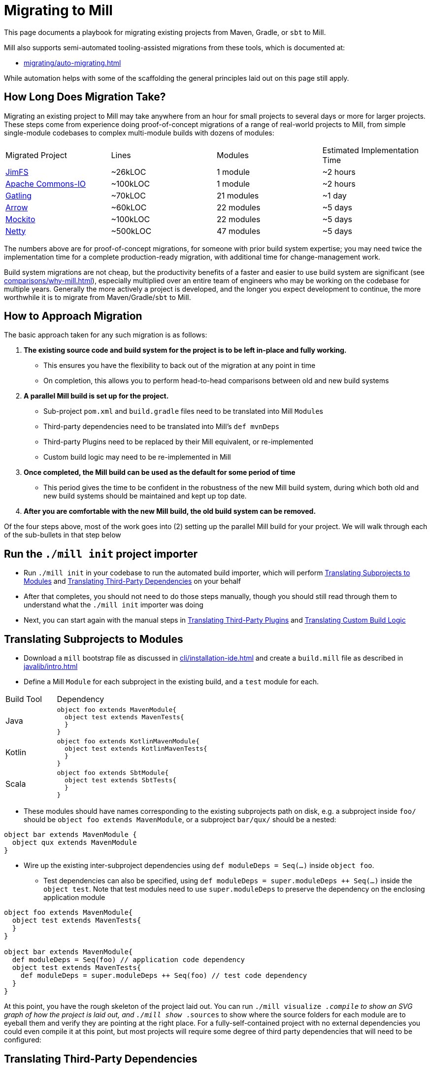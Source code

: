 = Migrating to Mill



This page documents a playbook for migrating existing projects
from Maven, Gradle, or `sbt` to Mill.

Mill also supports semi-automated tooling-assisted migrations from
these tools, which is documented at:

* xref:migrating/auto-migrating.adoc[]

While automation helps with
some of the scaffolding the general principles laid out on this page still apply.

== How Long Does Migration Take?

Migrating an existing project to Mill may take anywhere from an hour for small projects
to several days or more for larger projects. These steps come from experience doing proof-of-concept
migrations of a range of real-world projects to Mill, from simple single-module codebases to
complex multi-module builds with dozens of modules:

|===
| Migrated Project | Lines | Modules | Estimated Implementation Time
| https://github.com/com-lihaoyi/mill/tree/main/example/thirdparty/jimfs/build.mill[JimFS] | ~26kLOC | 1 module | ~2 hours
| https://github.com/com-lihaoyi/mill/tree/main/example/thirdparty/commons-io/build.mill[Apache Commons-IO] | ~100kLOC | 1 module | ~2 hours
| https://github.com/com-lihaoyi/mill/tree/main/example/thirdparty/gatling/build.mill[Gatling] | ~70kLOC | 21 modules | ~1 day
| https://github.com/com-lihaoyi/mill/tree/main/example/thirdparty/arrow/build.mill[Arrow] | ~60kLOC | 22 modules | ~5 days
| https://github.com/com-lihaoyi/mill/tree/main/example/thirdparty/mockito/build.mill[Mockito] | ~100kLOC | 22 modules | ~5 days
| https://github.com/com-lihaoyi/mill/tree/main/example/thirdparty/netty/build.mill[Netty] | ~500kLOC | 47 modules | ~5 days
|===



The numbers above are for proof-of-concept migrations, for someone with prior
build system expertise; you may need twice the implementation time for a complete
production-ready migration, with additional time for change-management work.

Build system migrations are not cheap, but the productivity benefits of a
faster and easier to use build system are significant (see xref:comparisons/why-mill.adoc[]),
especially multiplied over an entire team of engineers who may be working on
the codebase for multiple years. Generally the more actively a project is developed, and the
longer you expect development to continue, the more worthwhile it is to migrate from
Maven/Gradle/`sbt`
to Mill.

== How to Approach Migration

The basic approach taken for any such migration is as follows:

1. *The existing source code and build system for the project is to
   be left in-place and fully working.*

** This ensures you have the flexibility to back out of the migration at any point in time
** On completion, this allows you to
   perform head-to-head comparisons between old and new build systems

2. *A parallel Mill build is set up for the project.*

** Sub-project `pom.xml` and `build.gradle` files need to be translated into Mill ``Module``s
** Third-party dependencies need to be translated into Mill's `def mvnDeps`
** Third-party Plugins need to be replaced by their Mill equivalent, or re-implemented
** Custom build logic may need to be re-implemented in Mill

3. *Once completed, the Mill build can be used as the default for some period of time*

** This period gives the time to be confident in the robustness of the new Mill build system,
   during which both old and new build systems should be maintained and kept up top date.

4. *After you are comfortable with the new Mill build, the old build
   system can be removed.*

Of the four steps above, most of the work goes into (2) setting up the parallel Mill
build for your project. We will walk through each of the sub-bullets in that step
below

== Run the `./mill init` project importer

* Run `./mill init` in your codebase to run the automated build importer, which will perform
  xref:#_translating_subprojects_to_modules[] and xref:#_translating_third_party_dependencies[]
  on your behalf

* After that completes, you should not need to do those steps manually, though you should still
  read through them to understand what the `./mill init` importer was doing

* Next, you can start again with the manual steps in xref:#_translating_third_party_plugins[]
  and xref:#_translating_custom_build_logic[]


== Translating Subprojects to Modules

* Download a `mill` bootstrap file as discussed in xref:cli/installation-ide.adoc[] and
  create a `build.mill` file as described in xref:javalib/intro.adoc[]


* Define a Mill `Module` for each subproject in the existing build,
   and a `test` module for each.

[cols="1,3"]
|===
| Build Tool | Dependency
| Java
a|
[source,scala]
----
object foo extends MavenModule{
  object test extends MavenTests{
  }
}
----

| Kotlin
a|
[source,scala]
----
object foo extends KotlinMavenModule{
  object test extends KotlinMavenTests{
  }
}
----

| Scala
a|
[source,scala]
----
object foo extends SbtModule{
  object test extends SbtTests{
  }
}
----
|===


* These modules should have names corresponding to the existing subprojects
path on disk, e.g. a subproject inside `foo/` should be `object foo extends MavenModule`,
or a subproject `bar/qux/` should be a nested:

[source,scala]
----
object bar extends MavenModule {
  object qux extends MavenModule
}
----

* Wire up the existing inter-subproject dependencies using `def moduleDeps = Seq(...)` inside `object foo`.

** Test dependencies can also be specified, using `def moduleDeps = super.moduleDeps ++ Seq(...)`
inside the `object test`. Note that test modules need to use `super.moduleDeps` to preserve
the dependency on the enclosing application module

[source,scala]
----
object foo extends MavenModule{
  object test extends MavenTests{
  }
}

object bar extends MavenModule{
  def moduleDeps = Seq(foo) // application code dependency
  object test extends MavenTests{
    def moduleDeps = super.moduleDeps ++ Seq(foo) // test code dependency
  }
}
----



At this point, you have the rough skeleton of the project laid out. You can run
`./mill visualize __.compile` to show an SVG graph of how the project is laid out, and
`./mill show __.sources` to show where the source folders for each module are to eyeball
them and verify they are pointing at the right place. For a fully-self-contained project
with no external dependencies you could even compile it at this point, but most projects
will require some degree of third party dependencies that will need to be configured:


== Translating Third-Party Dependencies

* Define the third-party dependencies for each module with `def mvnDeps`.

These are a relatively straightforward translation:

[cols="1,3"]
|===
| Build Tool | Dependency
| Maven
a|
[source,xml]
----
<dependency>
  <groupId>com.google.guava</groupId>
  <artifactId>guava</artifactId>
  <version>3.3.1-jre</version>
</dependency>
----

| Gradle
a|
[source,scala]
----
implementation "com.google.guava:guava:3.3.1-jre"
----

| `sbt`
a|
[source,scala]
----
libraryDependencies += "com.google.guava" % "guava" % "3.3.1-jre"
----

| Mill
a|
[source,scala]
----
def mvnDeps = Seq(mvn"com.google.guava:guava:3.3.1-jre")
----
|===

If you are building a Scala project using `sbt`:

[cols="1,3"]
|===
| Build Tool | Dependency
| `sbt`
a|
[source,scala]
----
libraryDependencies += "com.lihaoyi" %% "scalatags" % "0.12.0"
----

| Mill
a|
[source,scala]
----
def mvnDeps = Seq(mvn"com.lihaoyi::scalatags:0.12.0")
----
|===

* Again, test-only third-party dependencies are defined inside the `object test` submodule.

* Compile-only dependencies can be defined with `def compileMvnDeps`, and runtime-only/provided
  dependencies defined with `def runMvnDeps`

The documentation for xref:javalib/dependencies.adoc[] and xref:fundamentals/library-deps.adoc[]
has more details: how to configure unmanaged jars, repositories, pinning versions, etc.


== Translating Third-Party Plugins

At a high level, you want to take plugins that you use in Maven/Gradle/`sbt` and replace
them either with builtin Mill functionality:

* xref:javalib/linting.adoc[]
* xref:javalib/testing.adoc[]
* xref:javalib/publishing.adoc[]
* Mill xref:extending/contrib-plugins.adoc[] or Mill xref:extending/thirdparty-plugins.adoc[]

Third-party plugins differ between build systems, so the configuration and behavior may
differ in minor ways, but the high-level functionality should mostly be there.

== Translating Custom Build Logic

Generally, custom build logic from your own custom plugins or extensions will need to
be re-implemented. This is usually not terribly difficult, as either the logic is simple
(just moving some files around and zipping/unzipping them), or the logic is complex but
comes from an external tool (e.g. third-party compilers, code-generators, linters, etc.)

1. For the simple cases, you can usually accomplish what you want using Mill's
   xref:javalib/intro.adoc#_custom_build_logic[custom build logic]. Mill provides bundled
   libraries for working with filesystem/subprocesses (xref:fundamentals/bundled-libraries.adoc#_os_lib[OS-Lib]),
   JSON/binary serialization (xref:fundamentals/bundled-libraries.adoc#_upickle[uPickle]),
   HTTP requests (xref:fundamentals/bundled-libraries.adoc#_requests_scala[Requests-Scala]).

2. For using third-party libraries in your build, these are usually published
   to Maven Central or some other package repository, in which case they are
   easy to directly import and use in your custom tasks (see xref:extending/import-mvn-plugins.adoc[])

3. For more sophisticated integrations, e.g. if you need to dynamically compile
   and run JVM programs or build plugins as part of your build, you can do so via
   (see xref:extending/running-jvm-code.adoc[])

== Long Tail Issues

Typically, after you are done with the rough skeleton of your new Mill build with
most things compiling, you will find that some code does not yet compile and other
code compiles but does not pass tests. There will always be a long tail of small
configuration tweaks that need to be ported from your existing build system to your
new Mill build:

* You may need to update code to use the `MILL_TEST_RESOURCE_DIR` environment variable
  rather than the `"resources/"` folder directly in code, since Mill runs tests in
  xref:depth/sandboxing.adoc[Sandboxes] that guard against unwanted filesystem access.
* Similarly, you may need to use `mill.api.BuildCtx.workspaceRoot` or `WorkspaceRoot.workspaceRoot`
  to access the project root folder in custom build tasks, since the Mill build process
  also runs in a sandbox by default
* Some tests may require xref:fundamentals/configuring-jvm-versions.adoc[] to run
* Some modules may require specific xref:javalib/module-config.adoc#_compilation_execution_flags[Compilation & Execution Flags]
* Some code may make use of xref:javalib/module-config.adoc#_annotation_processors[Annotation Processors]
* You may have xref:javalib/module-config.adoc#_native_c_code_with_jni[native code you need to compile and interop with using JNI]
* def may need to use frameworks like xref:javalib/web-examples.adoc#_spring_boot_hello_world_app[Spring Boot]
  or xref:javalib/web-examples.adoc#_micronaut_hello_world_app[Micronaut]

In general none of these issues are blocking, but they do require you to investigate
the various failures and figure out which part of your existing Mill build is missing.

== Cleanup

Lastly, at this point you have a Mill build that works, but you may not have a Mill build
that is easily maintainable. Mill provides a lot of tools to improve the maintainability
and understandability of your build system, and while you may not want to apply them up
front during the migration, once you have everything working you can go back and revisit
to see which ones may help:

* xref:fundamentals/modules.adoc#_module_traits[Trait Modules] to centralize common config

* xref:large/multi-file-builds.adoc[Multi-File Builds] to let you co-locate
  build logic and the code being built

* xref:extending/writing-plugins.adoc[Writing and Publishing your own Mill Plugins]
  if you want to share your build logic across multiple projects/repos in your organization

== Conclusion

As mentioned at the start of this page, migrating to a new build tool is not cheap
or easy, and can easily take a significant time commitment. Automation does help,
whether bundled in Mill or your own DIY scripts, but there will always be a long
tail of manual debugging and investigation necessary to reproduce every quirk and
idiosyncrasy of your old build system in your new Mill build.

However, while _tedious_, such migrations are usually not _difficult_. Most
build systems use a relatively small set of third-party tools with small amounts of
custom logic, and Mill has built-in integrations with many common JVM tools and
makes custom logic easy to implement. In the end the decision to migrate comes down to
the benefits of Mill (see xref:comparisons/why-mill.adoc[]) outweighing the cost of migration,
which becomes more true as the lifespan and pace of development on a project grows.